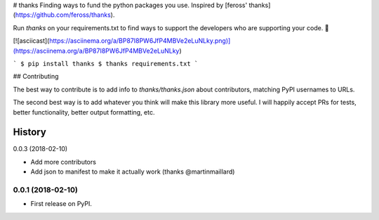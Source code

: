 # thanks
Finding ways to fund the python packages you use. Inspired by [feross' thanks](https://github.com/feross/thanks).

Run `thanks` on your requirements.txt to find ways to support the developers
who are supporting your code. 💚

[![asciicast](https://asciinema.org/a/BP87I8PW6JfP4MBVe2eLuNLky.png)](https://asciinema.org/a/BP87I8PW6JfP4MBVe2eLuNLky)

```
$ pip install thanks
$ thanks requirements.txt
```

## Contributing

The best way to contribute is to add info to `thanks/thanks.json` about
contributors, matching PyPI usernames to URLs.

The second best way is to add whatever you think will make this library more
useful. I will happily accept PRs for tests, better functionality, better output
formatting, etc.


=======
History
=======

0.0.3 (2018-02-10)

* Add more contributors
* Add json to manifest to make it actually work (thanks @martinmaillard)

0.0.1 (2018-02-10)
------------------

* First release on PyPI.


